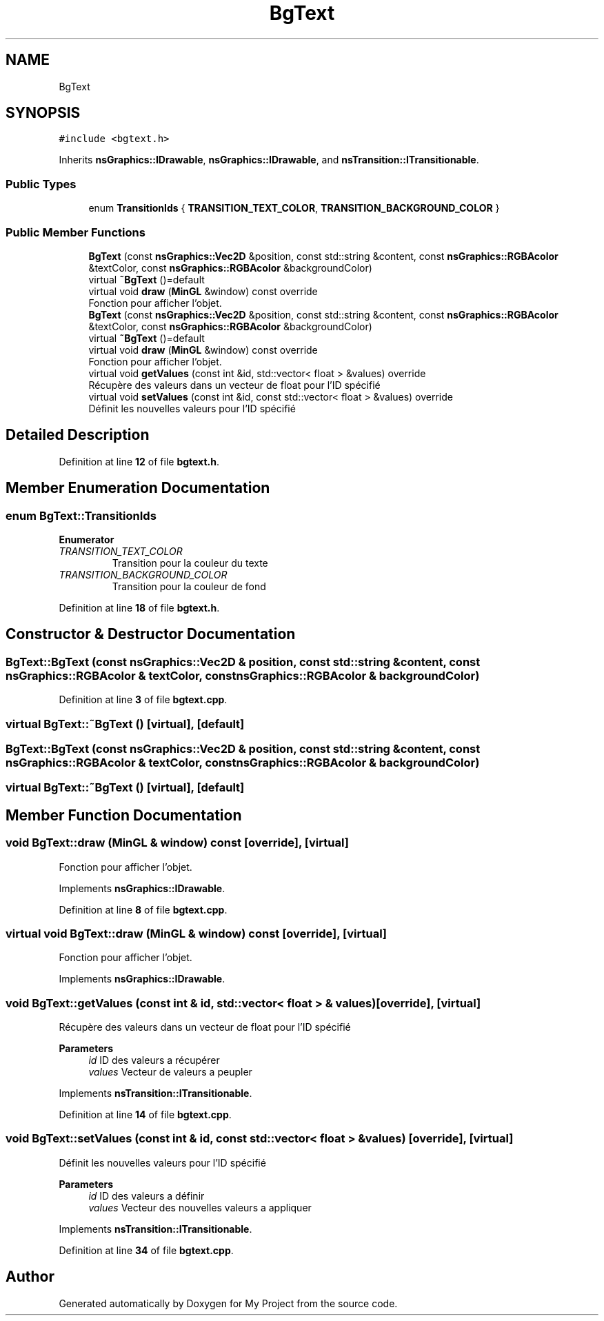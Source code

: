 .TH "BgText" 3 "Sun Jan 12 2025" "My Project" \" -*- nroff -*-
.ad l
.nh
.SH NAME
BgText
.SH SYNOPSIS
.br
.PP
.PP
\fC#include <bgtext\&.h>\fP
.PP
Inherits \fBnsGraphics::IDrawable\fP, \fBnsGraphics::IDrawable\fP, and \fBnsTransition::ITransitionable\fP\&.
.SS "Public Types"

.in +1c
.ti -1c
.RI "enum \fBTransitionIds\fP { \fBTRANSITION_TEXT_COLOR\fP, \fBTRANSITION_BACKGROUND_COLOR\fP }"
.br
.in -1c
.SS "Public Member Functions"

.in +1c
.ti -1c
.RI "\fBBgText\fP (const \fBnsGraphics::Vec2D\fP &position, const std::string &content, const \fBnsGraphics::RGBAcolor\fP &textColor, const \fBnsGraphics::RGBAcolor\fP &backgroundColor)"
.br
.ti -1c
.RI "virtual \fB~BgText\fP ()=default"
.br
.ti -1c
.RI "virtual void \fBdraw\fP (\fBMinGL\fP &window) const override"
.br
.RI "Fonction pour afficher l'objet\&. "
.ti -1c
.RI "\fBBgText\fP (const \fBnsGraphics::Vec2D\fP &position, const std::string &content, const \fBnsGraphics::RGBAcolor\fP &textColor, const \fBnsGraphics::RGBAcolor\fP &backgroundColor)"
.br
.ti -1c
.RI "virtual \fB~BgText\fP ()=default"
.br
.ti -1c
.RI "virtual void \fBdraw\fP (\fBMinGL\fP &window) const override"
.br
.RI "Fonction pour afficher l'objet\&. "
.ti -1c
.RI "virtual void \fBgetValues\fP (const int &id, std::vector< float > &values) override"
.br
.RI "Récupère des valeurs dans un vecteur de float pour l'ID spécifié "
.ti -1c
.RI "virtual void \fBsetValues\fP (const int &id, const std::vector< float > &values) override"
.br
.RI "Définit les nouvelles valeurs pour l'ID spécifié "
.in -1c
.SH "Detailed Description"
.PP 
Definition at line \fB12\fP of file \fBbgtext\&.h\fP\&.
.SH "Member Enumeration Documentation"
.PP 
.SS "enum \fBBgText::TransitionIds\fP"

.PP
\fBEnumerator\fP
.in +1c
.TP
\fB\fITRANSITION_TEXT_COLOR \fP\fP
Transition pour la couleur du texte 
.TP
\fB\fITRANSITION_BACKGROUND_COLOR \fP\fP
Transition pour la couleur de fond 
.PP
Definition at line \fB18\fP of file \fBbgtext\&.h\fP\&.
.SH "Constructor & Destructor Documentation"
.PP 
.SS "BgText::BgText (const \fBnsGraphics::Vec2D\fP & position, const std::string & content, const \fBnsGraphics::RGBAcolor\fP & textColor, const \fBnsGraphics::RGBAcolor\fP & backgroundColor)"

.PP
Definition at line \fB3\fP of file \fBbgtext\&.cpp\fP\&.
.SS "virtual BgText::~BgText ()\fC [virtual]\fP, \fC [default]\fP"

.SS "BgText::BgText (const \fBnsGraphics::Vec2D\fP & position, const std::string & content, const \fBnsGraphics::RGBAcolor\fP & textColor, const \fBnsGraphics::RGBAcolor\fP & backgroundColor)"

.SS "virtual BgText::~BgText ()\fC [virtual]\fP, \fC [default]\fP"

.SH "Member Function Documentation"
.PP 
.SS "void BgText::draw (\fBMinGL\fP & window) const\fC [override]\fP, \fC [virtual]\fP"

.PP
Fonction pour afficher l'objet\&. 
.PP
Implements \fBnsGraphics::IDrawable\fP\&.
.PP
Definition at line \fB8\fP of file \fBbgtext\&.cpp\fP\&.
.SS "virtual void BgText::draw (\fBMinGL\fP & window) const\fC [override]\fP, \fC [virtual]\fP"

.PP
Fonction pour afficher l'objet\&. 
.PP
Implements \fBnsGraphics::IDrawable\fP\&.
.SS "void BgText::getValues (const int & id, std::vector< float > & values)\fC [override]\fP, \fC [virtual]\fP"

.PP
Récupère des valeurs dans un vecteur de float pour l'ID spécifié 
.PP
\fBParameters\fP
.RS 4
\fIid\fP ID des valeurs a récupérer 
.br
\fIvalues\fP Vecteur de valeurs a peupler 
.RE
.PP

.PP
Implements \fBnsTransition::ITransitionable\fP\&.
.PP
Definition at line \fB14\fP of file \fBbgtext\&.cpp\fP\&.
.SS "void BgText::setValues (const int & id, const std::vector< float > & values)\fC [override]\fP, \fC [virtual]\fP"

.PP
Définit les nouvelles valeurs pour l'ID spécifié 
.PP
\fBParameters\fP
.RS 4
\fIid\fP ID des valeurs a définir 
.br
\fIvalues\fP Vecteur des nouvelles valeurs a appliquer 
.RE
.PP

.PP
Implements \fBnsTransition::ITransitionable\fP\&.
.PP
Definition at line \fB34\fP of file \fBbgtext\&.cpp\fP\&.

.SH "Author"
.PP 
Generated automatically by Doxygen for My Project from the source code\&.
